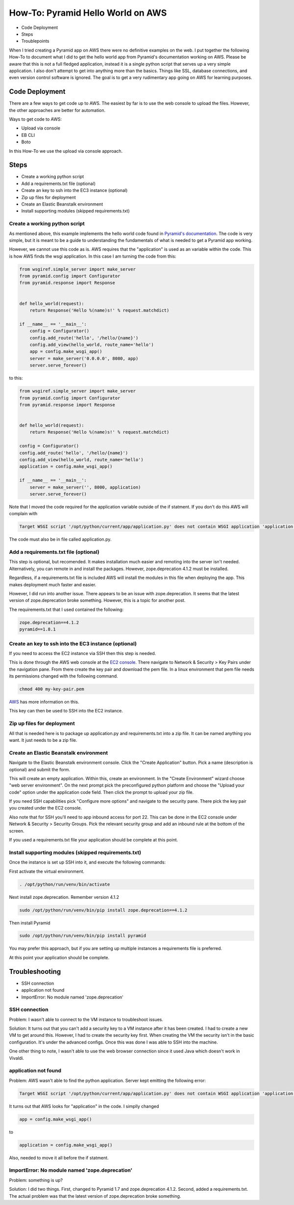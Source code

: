 ==================================
How-To: Pyramid Hello World on AWS
==================================

* Code Deployment 
* Steps
* Troublepoints

When I tried creating a Pyramid app on AWS there were no definitive examples on
the web. I put together the following How-To to document what I did to get the
hello world app from Pyramid's documentation working on AWS. Please be aware
that this is not a full fledged application, instead it is a single python
script that serves up a very simple application. I also don't attempt to get
into anything more than the basics. Things like SSL, database connections, and
even version control software is ignored. The goal is to get a very rudimentary
app going on AWS for learning purposes.

Code Deployment 
===============

There are a few ways to get code up to AWS. The easiest by far is to use the
web console to upload the files. However, the other approaches are better for
automation.

Ways to get code to AWS:

* Upload via console 
* EB CLI 
* Boto

In this How-To we use the upload via console approach.

Steps
=====

* Create a working python script
* Add a requirements.txt file (optional)
* Create an key to ssh into the EC3 instance (optional)
* Zip up files for deployment
* Create an Elastic Beanstalk environment
* Install supporting modules (skipped requirements.txt)


Create a working python script
------------------------------
As mentioned above, this example implements the hello world code found in
`Pyramid's documentation
<http://docs.pylonsproject.org/projects/pyramid/en/latest/narr/firstapp.html#hello-world>`_.
The code is very simple, but it is meant to be a guide to understanding the
fundamentals of what is needed to get a Pyramid app working.

However, we cannot use this code as is. AWS requires that the "application" is
used as an variable within the code. This is how AWS finds the wsgi
application.  In this case I am turning the code from this:
 
.. code:: python

    from wsgiref.simple_server import make_server
    from pyramid.config import Configurator
    from pyramid.response import Response


    def hello_world(request):
        return Response('Hello %(name)s!' % request.matchdict)

    if __name__ == '__main__':
        config = Configurator()
        config.add_route('hello', '/hello/{name}')
        config.add_view(hello_world, route_name='hello')
        app = config.make_wsgi_app()
        server = make_server('0.0.0.0', 8080, app)
        server.serve_forever()
   
to this:

.. code:: python

    from wsgiref.simple_server import make_server
    from pyramid.config import Configurator
    from pyramid.response import Response


    def hello_world(request):
        return Response('Hello %(name)s!' % request.matchdict)

    config = Configurator()
    config.add_route('hello', '/hello/{name}')
    config.add_view(hello_world, route_name='hello')
    application = config.make_wsgi_app()

    if __name__ == '__main__':    
        server = make_server('', 8000, application)
        server.serve_forever()

Note that I moved the code required for the application variable outside of the
if statment. If you don't do this AWS will complain with

.. code:: bash 

    Target WSGI script '/opt/python/current/app/application.py' does not contain WSGI application 'application'.

The code must also be in file called application.py. 

Add a requirements.txt file (optional)
--------------------------------------

This step is optional, but recomended. It makes installation much easier and 
remoting into the server isn't needed. Alternatively, you can remote in and
install the packages. However, zope.deprecation 4.1.2 must be installed. 

Regardless, if a requirements.txt file is included AWS will install the
modules in this file when deploying the app. This makes deployment much faster
and easier.

However, I did run into another issue. There appears to be an issue with
zope.deprecation. It seems that the latest version of zope.deprecation broke 
something. However, this is a topic for another post.

The requirements.txt that I used contained the following:

.. code:: python

    zope.deprecation==4.1.2
    pyramid==1.8.1

Create an key to ssh into the EC3 instance (optional)
-----------------------------------------------------

If you need to access the EC2 instance via SSH then this step is needed.

This is done through the AWS web console at the `EC2 console
<https://console.aws.amazon.com/ec2/>`_. There navigate to Network & Security > 
Key Pairs under the navigation pane. From there create the key pair and
download the pem file. In a linux environment that pem file needs its 
permissions changed with the following command.

.. code:: bash

    chmod 400 my-key-pair.pem

`AWS
<http://docs.aws.amazon.com/AWSEC2/latest/UserGuide/ec2-key-pairs.html#having-ec2-create-your-key-pair>`_ has more information on this.


This key can then be used to SSH into the EC2 instance.

Zip up files for deployment
---------------------------

All that is needed here is to package up application.py and requirements.txt
into a zip file. It can be named anything you want. It just needs to be a zip
file.

Create an Elastic Beanstalk environment
---------------------------------------

Navigate to the Elastic Beanstalk environment console. Click the "Create
Application" button. Pick a name (description is optional) and submit the form.

This will create an empty application. Within this, create an environment. In
the "Create Environment" wizard choose "web server environment". On the next
prompt pick the preconfigured python platform and choose the "Upload your code"
option under the application code field. Then click the prompt to upload your
zip file.

If you need SSH capabilities pick "Configure more options" and navigate to the
security pane. There pick the key pair you created under the EC2 console.

Also note that for SSH you'll need to app inbound access for port 22. This can
be done in the EC2 console under Network & Security > Security Groups. Pick the
relevant security group and add an inbound rule at the bottom of the screen.

If you used a requirements.txt file your application should be complete at this
point.

Install supporting modules (skipped requirements.txt)
-----------------------------------------------------

Once the instance is set up SSH into it, and execute the following commands:

First activate the virtual environment.

.. code:: bash

    . /opt/python/run/venv/bin/activate

Next install zope.deprecation. Remember version 4.1.2
 
.. code:: bash

    sudo /opt/python/run/venv/bin/pip install zope.deprecation==4.1.2

Then install Pyramid

.. code:: bash

    sudo /opt/python/run/venv/bin/pip install pyramid

You may prefer this approach, but if you are setting up multiple instances a 
requirements file is preferred.

At this point your application should be complete.

Troubleshooting
===============

* SSH connection
* application not found
* ImportError: No module named 'zope.deprecation'

SSH connection
--------------

Problem: I wasn't able to connect to the VM instance to troubleshoot issues.

Solution: It turns out that you can't add a security key to a VM instance after 
it has been created. I had to create a new VM to get around this. However, I 
had to create the security key first. When creating the VM the security isn't 
in the basic configuration. It's under the advanced configs. Once this was done
I was able to SSH into the machine.

One other thing to note, I wasn't able to use the web browser connection since
it used Java which doesn't work in Vivaldi.

application not found
---------------------

Problem: AWS wasn't able to find the python application. Server kept emitting the 
following error:

.. code:: bash

    Target WSGI script '/opt/python/current/app/application.py' does not contain WSGI application 'application'.


It turns out that AWS looks for "application" in the code. I simplly changed

.. code:: python 

    app = config.make_wsgi_app()

to

.. code:: python

    application = config.make_wsgi_app()

Also, needed to move it all before the if statment.

ImportError: No module named 'zope.deprecation'
-----------------------------------------------

Problem: something is up?

Solution: I did two things. First, changed to Pyramid 1.7 and zope.deprecation 
4.1.2. Second, added a requirements.txt. The actual problem was that the latest
version of zope.deprecation broke something.
